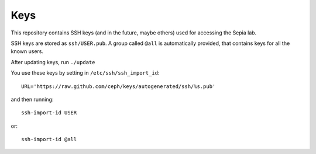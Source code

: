 ======
 Keys
======

This repository contains SSH keys (and in the future, maybe others)
used for accessing the Sepia lab.

SSH keys are stored as ``ssh/USER.pub``. A group called ``@all`` is
automatically provided, that contains keys for all the known users.

After updating keys, run ``./update``

You use these keys by setting in ``/etc/ssh/ssh_import_id``::

	URL='https://raw.github.com/ceph/keys/autogenerated/ssh/%s.pub'

and then running::

	ssh-import-id USER

or::

	ssh-import-id @all
